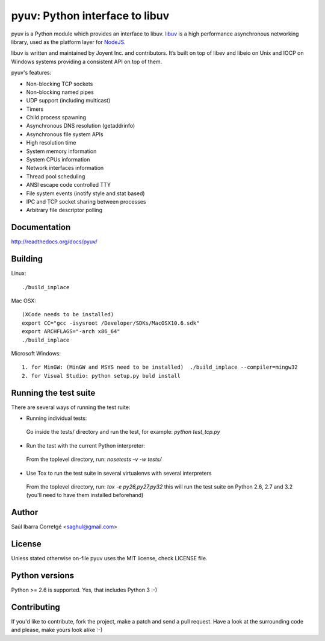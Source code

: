 ===============================
pyuv: Python interface to libuv
===============================

pyuv is a Python module which provides an interface to libuv.
`libuv <http://github.com/joyent/libuv>`_ is a high performance
asynchronous networking library, used as the platform layer for
`NodeJS <http://nodejs.org>`_.

libuv is written and maintained by Joyent Inc. and contributors.
It’s built on top of libev and libeio on Unix and IOCP on Windows systems
providing a consistent API on top of them.

pyuv's features:

- Non-blocking TCP sockets
- Non-blocking named pipes
- UDP support (including multicast)
- Timers
- Child process spawning
- Asynchronous DNS resolution (getaddrinfo)
- Asynchronous file system APIs
- High resolution time
- System memory information
- System CPUs information
- Network interfaces information
- Thread pool scheduling
- ANSI escape code controlled TTY
- File system events (inotify style and stat based)
- IPC and TCP socket sharing between processes
- Arbitrary file descriptor polling


Documentation
=============

http://readthedocs.org/docs/pyuv/


Building
========

Linux:

::

    ./build_inplace

Mac OSX:

::

    (XCode needs to be installed)
    export CC="gcc -isysroot /Developer/SDKs/MacOSX10.6.sdk"
    export ARCHFLAGS="-arch x86_64"
    ./build_inplace

Microsoft Windows:

::

    1. for MinGW: (MinGW and MSYS need to be installed)  ./build_inplace --compiler=mingw32
    2. for Visual Studio: python setup.py buld install


Running the test suite
======================

There are several ways of running the test ruite:

- Running individual tests:

 Go inside the tests/ directory and run the test, for example: `python test_tcp.py`

- Run the test with the current Python interpreter:

 From the toplevel directory, run: `nosetests -v -w tests/`

- Use Tox to run the test suite in several virtualenvs with several interpreters

 From the toplevel directory, run: `tox -e py26,py27,py32` this will run the test suite
 on Python 2.6, 2.7 and 3.2 (you'll need to have them installed beforehand)


Author
======

Saúl Ibarra Corretgé <saghul@gmail.com>


License
=======

Unless stated otherwise on-file pyuv uses the MIT license, check LICENSE file.


Python versions
===============

Python >= 2.6 is supported. Yes, that includes Python 3 :-)


Contributing
============

If you'd like to contribute, fork the project, make a patch and send a pull
request. Have a look at the surrounding code and please, make yours look
alike :-)

